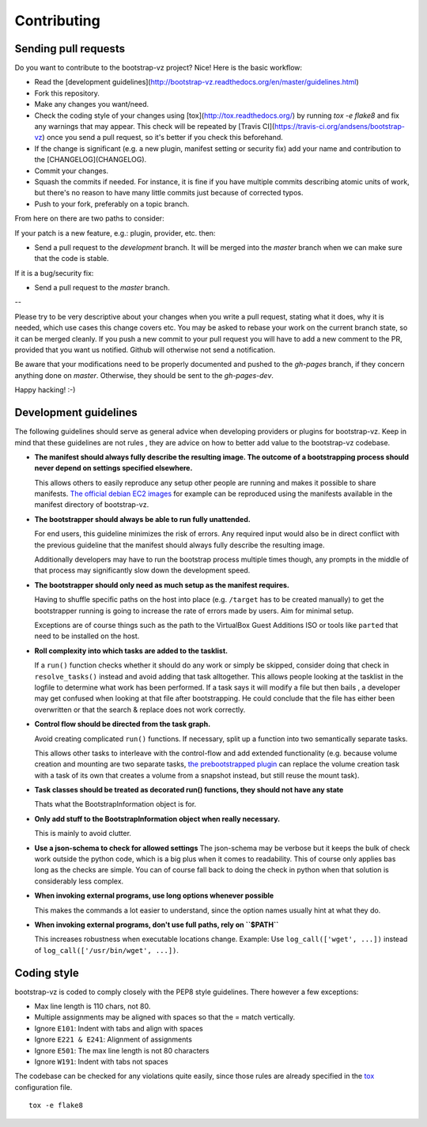 Contributing
============

Sending pull requests
---------------------

Do you want to contribute to the bootstrap-vz project? Nice! Here is the basic workflow:

+ Read the [development guidelines](http://bootstrap-vz.readthedocs.org/en/master/guidelines.html)
+ Fork this repository.
+ Make any changes you want/need.
+ Check the coding style of your changes using [tox](http://tox.readthedocs.org/) by running `tox -e flake8`
  and fix any warnings that may appear.
  This check will be repeated by [Travis CI](https://travis-ci.org/andsens/bootstrap-vz)
  once you send a pull request, so it's better if you check this beforehand.
+ If the change is significant (e.g. a new plugin, manifest setting or security fix)
  add your name and contribution to the [CHANGELOG](CHANGELOG).
+ Commit your changes.
+ Squash the commits if needed. For instance, it is fine if you have multiple commits describing atomic units
  of work, but there's no reason to have many little commits just because of corrected typos.
+ Push to your fork, preferably on a topic branch.

From here on there are two paths to consider:

If your patch is a new feature, e.g.: plugin, provider, etc. then:

* Send a pull request to the `development` branch. It will be merged into the `master` branch when we can make
  sure that the code is stable.

If it is a bug/security fix:

* Send a pull request to the `master` branch.

--

Please try to be very descriptive about your changes when you write a pull request, stating what it does, why
it is needed, which use cases this change covers etc.
You may be asked to rebase your work on the current branch state, so it can be merged cleanly.
If you push a new commit to your pull request you will have to add a new comment to the PR,
provided that you want us notified. Github will otherwise not send a notification.

Be aware that your modifications need to be properly documented and pushed to the `gh-pages` branch, if they
concern anything done on `master`. Otherwise, they should be sent to the `gh-pages-dev`.

Happy hacking! :-)


Development guidelines
----------------------

The following guidelines should serve as general advice when
developing providers or plugins for bootstrap-vz. Keep in mind that
these guidelines are not rules , they are advice on how to better add
value to the bootstrap-vz codebase.


+ **The manifest should always fully describe the resulting image. The
  outcome of a bootstrapping process should never depend on settings
  specified elsewhere.**

  This allows others to easily reproduce any
  setup other people are running and makes it possible to share
  manifests. `The official debian EC2 images <https:/aws.amazon.com/marketplace/seller-
  profile?id=890be55d-32d8-4bc8-9042-2b4fd83064d5>`_
  for example can be reproduced using the manifests available
  in the manifest directory of bootstrap-vz.

+ **The bootstrapper should always be able to run fully unattended.**
  
  For end users, this guideline minimizes the risk of errors. Any
  required input would also be in direct conflict with the previous
  guideline that the manifest should always fully describe the resulting
  image.

  Additionally developers may have to run the bootstrap
  process multiple times though, any prompts in the middle of that
  process may significantly slow down the development speed.

+ **The bootstrapper should only need as much setup as the manifest
  requires.**

  Having to shuffle specific paths on the host into place
  (e.g. ``/target`` has to be created manually) to get the bootstrapper
  running is going to increase the rate of errors made by users.
  Aim for minimal setup.

  Exceptions are of course things such as the path to
  the VirtualBox Guest Additions ISO or tools like ``parted`` that
  need to be installed on the host.

+ **Roll complexity into which tasks are added to the tasklist.**

  If a ``run()`` function checks whether it should do any work or simply be
  skipped, consider doing that check in ``resolve_tasks()`` instead and
  avoid adding that task alltogether. This allows people looking at the
  tasklist in the logfile to determine what work has been performed. If
  a task says it will modify a file but then bails , a developer may get
  confused when looking at that file after bootstrapping. He could
  conclude that the file has either been overwritten or that the
  search & replace does not work correctly.

+ **Control flow should be directed from the task graph.**

  Avoid creating complicated ``run()`` functions. If necessary, split up
  a function into two semantically separate tasks.

  This allows other tasks to interleave with the control-flow and add extended
  functionality (e.g. because volume creation and mounting are two
  separate tasks, `the prebootstrapped plugin
  <http://andsens.github.io/bootstrap-vz/plugins.html#prebootstrapped>`_
  can replace the volume creation task with a task of its own that
  creates a volume from a snapshot instead, but still reuse the mount task).

+ **Task classes should be treated as decorated run() functions, they 
  should not have any state**

  Thats what the BootstrapInformation object is for.

+ **Only add stuff to the BootstrapInformation object when really necessary.**

  This is mainly to avoid clutter.

+ **Use a json-schema to check for allowed settings**
  The json-schema may be verbose but it keeps the bulk of check work outside the
  python code, which is a big plus when it comes to readability. This of
  course only applies bas long as the checks are simple. You can of
  course fall back to doing the check in python when that solution is
  considerably less complex.

+ **When invoking external programs, use long options whenever possible**

  This makes the commands a lot easier to understand, since
  the option names usually hint at what they do.

+ **When invoking external programs, don't use full paths, rely on ``$PATH``**

  This increases robustness when executable locations change.
  Example: Use ``log_call(['wget', ...])`` instead of ``log_call(['/usr/bin/wget', ...])``.


Coding style
------------
bootstrap-vz is coded to comply closely with the PEP8 style
guidelines. There however a few exceptions:

+ Max line length is 110 chars, not 80.
+ Multiple assignments may be aligned with spaces so that the = match
  vertically.
+ Ignore ``E101``: Indent with tabs and align with spaces
+ Ignore ``E221 & E241``: Alignment of assignments
+ Ignore ``E501``: The max line length is not 80 characters
+ Ignore ``W191``: Indent with tabs not spaces

The codebase can be checked for any violations quite easily, since those rules are already specified in the
`tox <http://tox.readthedocs.org/>`_ configuration file.
::

    tox -e flake8
